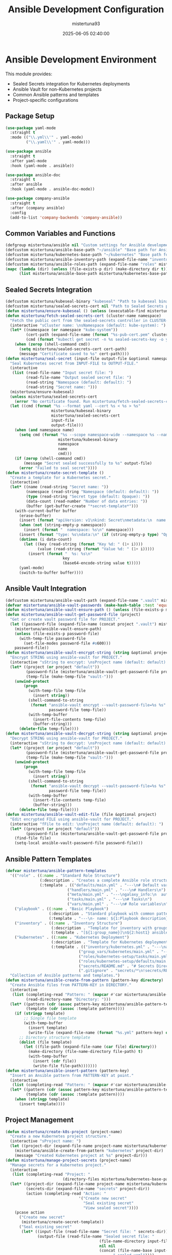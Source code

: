 #+TITLE: Ansible Development Configuration
#+AUTHOR: mistertuna93
#+DATE: 2025-06-05 02:40:00
#+PROPERTY: header-args:emacs-lisp :comments link :results none

* Ansible Development Environment
This module provides:
- Sealed Secrets integration for Kubernetes deployments
- Ansible Vault for non-Kubernetes projects
- Common Ansible patterns and templates
- Project-specific configurations

** Package Setup
#+begin_src emacs-lisp
(use-package yaml-mode
  :straight t
  :mode (("\\.yml\\'" . yaml-mode)
         ("\\.yaml\\'" . yaml-mode)))

(use-package ansible
  :straight t
  :after yaml-mode
  :hook (yaml-mode . ansible))

(use-package ansible-doc
  :straight t
  :after ansible
  :hook (yaml-mode . ansible-doc-mode))

(use-package company-ansible
  :straight t
  :after (company ansible)
  :config
  (add-to-list 'company-backends 'company-ansible))
#+end_src

** Common Variables and Functions
#+begin_src emacs-lisp
(defgroup mistertuna/ansible nil "Custom settings for Ansible development." :group 'tools)
(defcustom mistertuna/ansible-base-path "~/ansible" "Base path for Ansible projects." :type 'string :group 'mistertuna/ansible)
(defcustom mistertuna/kubernetes-base-path "~/kubernetes" "Base path for Kubernetes configurations." :type 'string :group 'mistertuna/ansible)
(defcustom mistertuna/ansible-inventory-path (expand-file-name "inventory" mistertuna/ansible-base-path) "Path to Ansible inventory files." :type 'string :group 'mistertuna/ansible)
(defcustom mistertuna/ansible-roles-path (expand-file-name "roles" mistertuna/ansible-base-path) "Path to Ansible roles." :type 'string :group 'mistertuna/ansible)
(mapc (lambda (dir) (unless (file-exists-p dir) (make-directory dir t)))
      (list mistertuna/ansible-base-path mistertuna/kubernetes-base-path mistertuna/ansible-inventory-path mistertuna/ansible-roles-path))
#+end_src

** Sealed Secrets Integration
#+begin_src emacs-lisp
(defcustom mistertuna/kubeseal-binary "kubeseal" "Path to kubeseal binary." :type 'string :group 'mistertuna/ansible)
(defcustom mistertuna/sealed-secrets-cert nil "Path to Sealed Secrets public certificate." :type '(choice (const nil) string) :group 'mistertuna/ansible)
(defun mistertuna/ensure-kubeseal () (unless (executable-find mistertuna/kubeseal-binary) (error "Kubeseal not found. Please install it first")))
(defun mistertuna/fetch-sealed-secrets-cert (cluster-name namespace)
  "Fetch the public cert from the sealed-secrets controller in CLUSTER-NAME and NAMESPACE."
  (interactive "sCluster name: \nsNamespace (default: kube-system): ")
  (let* ((namespace (or namespace "kube-system"))
         (cert-path (expand-file-name (format "%s-pub-cert.pem" cluster-name) mistertuna/kubernetes-base-path))
         (cmd (format "kubectl get secret -n %s sealed-secrets-key -o yaml | grep tls.crt | cut -d' ' -f4 | base64 -d > %s" namespace cert-path)))
    (when (zerop (shell-command cmd))
      (setq mistertuna/sealed-secrets-cert cert-path)
      (message "Certificate saved to %s" cert-path))))
(defun mistertuna/seal-secret (input-file output-file &optional namespace name)
  "Seal Kubernetes secret from INPUT-FILE to OUTPUT-FILE."
  (interactive
   (list (read-file-name "Input secret file: ")
         (read-file-name "Output sealed secret file: ")
         (read-string "Namespace (default: default): ")
         (read-string "Secret name: ")))
  (mistertuna/ensure-kubeseal)
  (unless mistertuna/sealed-secrets-cert
    (error "No certificate found. Run mistertuna/fetch-sealed-secrets-cert first"))
  (let ((cmd (format "%s --format yaml --cert %s < %s > %s"
                    mistertuna/kubeseal-binary
                    mistertuna/sealed-secrets-cert
                    input-file
                    output-file)))
    (when (and namespace name)
      (setq cmd (format "%s --scope namespace-wide --namespace %s --name %s %s"
                       mistertuna/kubeseal-binary
                       namespace
                       name
                       cmd)))
    (if (zerop (shell-command cmd))
        (message "Secret sealed successfully to %s" output-file)
      (error "Failed to seal secret"))))
(defun mistertuna/create-secret-template ()
  "Create a template for a Kubernetes secret."
  (interactive)
  (let* ((name (read-string "Secret name: "))
         (namespace (read-string "Namespace (default: default): "))
         (type (read-string "Secret type (default: Opaque): "))
         (data-count (read-number "Number of data entries: "))
         (buffer (get-buffer-create "*secret-template*")))
    (with-current-buffer buffer
      (erase-buffer)
      (insert (format "apiVersion: v1\nkind: Secret\nmetadata:\n  name: %s\n" name))
      (when (not (string-empty-p namespace))
        (insert (format "  namespace: %s\n" namespace)))
      (insert (format "type: %s\ndata:\n" (if (string-empty-p type) "Opaque" type)))
      (dotimes (i data-count)
        (let ((key (read-string (format "Key %d: " (1+ i))))
              (value (read-string (format "Value %d: " (1+ i)))))
          (insert (format "  %s: %s\n" 
                         key 
                         (base64-encode-string value t)))))
      (yaml-mode)
      (switch-to-buffer buffer))))
#+end_src

** Ansible Vault Integration
#+begin_src emacs-lisp
(defcustom mistertuna/ansible-vault-path (expand-file-name ".vault" mistertuna/ansible-base-path) "Directory for vault-related files." :type 'string :group 'mistertuna/ansible)
(defvar mistertuna/ansible-vault-passwords (make-hash-table :test 'equal) "Hash table storing vault passwords for different projects.")
(defun mistertuna/ansible-vault-ensure-path () (unless (file-exists-p mistertuna/ansible-vault-path) (make-directory mistertuna/ansible-vault-path t) (set-file-modes mistertuna/ansible-vault-path #o700)))
(defun mistertuna/ansible-vault-get-password-file (project)
  "Get or create vault password file for PROJECT."
  (let ((password-file (expand-file-name (concat project ".vault") mistertuna/ansible-vault-path)))
    (mistertuna/ansible-vault-ensure-path)
    (unless (file-exists-p password-file)
      (with-temp-file password-file
        (set-file-modes password-file #o600)))
    password-file))
(defun mistertuna/ansible-vault-encrypt-string (string &optional project)
  "Encrypt STRING using ansible-vault for PROJECT."
  (interactive "sString to encrypt: \nsProject name (default: default): ")
  (let* ((project (or project "default"))
         (password-file (mistertuna/ansible-vault-get-password-file project))
         (temp-file (make-temp-file "vault-")))
    (unwind-protect
        (progn
          (with-temp-file temp-file
            (insert string))
          (shell-command-to-string
           (format "ansible-vault encrypt --vault-password-file=%s %s"
                   password-file temp-file))
          (with-temp-buffer
            (insert-file-contents temp-file)
            (buffer-string)))
      (delete-file temp-file))))
(defun mistertuna/ansible-vault-decrypt-string (string &optional project)
  "Decrypt STRING using ansible-vault for PROJECT."
  (interactive "sString to decrypt: \nsProject name (default: default): ")
  (let* ((project (or project "default"))
         (password-file (mistertuna/ansible-vault-get-password-file project))
         (temp-file (make-temp-file "vault-")))
    (unwind-protect
        (progn
          (with-temp-file temp-file
            (insert string))
          (shell-command-to-string
           (format "ansible-vault decrypt --vault-password-file=%s %s"
                   password-file temp-file))
          (with-temp-buffer
            (insert-file-contents temp-file)
            (buffer-string)))
      (delete-file temp-file))))
(defun mistertuna/ansible-vault-edit-file (file &optional project)
  "Edit encrypted FILE using ansible-vault for PROJECT."
  (interactive "fFile to edit: \nsProject name (default: default): ")
  (let* ((project (or project "default"))
         (password-file (mistertuna/ansible-vault-get-password-file project)))
    (find-file file)
    (setq-local ansible-vault-password-file password-file)))
#+end_src

** Ansible Pattern Templates
#+begin_src emacs-lisp
(defvar mistertuna/ansible-pattern-templates
  '(("role" . ((:name . "Standard Role Structure")
               (:description . "Creates a complete Ansible role structure")
               (:template . (("defaults/main.yml" . "---\n# Default variables\n")
                           ("handlers/main.yml" . "---\n# Handlers\n")
                           ("meta/main.yml" . "---\ngalaxy_info:\n  author: your_name\n")
                           ("tasks/main.yml" . "---\n# Tasks\n")
                           ("vars/main.yml" . "---\n# Role variables\n")))))
    ("playbook" . ((:name . "Basic Playbook")
                   (:description . "Standard playbook with common patterns")
                   (:template . "---\n- name: ${1:Playbook description}\n  hosts: ${2:target}\n  become: ${3:yes}\n  vars:\n    ${4:var_name}: ${5:value}\n  tasks:\n    - name: ${6:Task description}\n      ${7:module}: ${8:options}\n")))
    ("inventory" . ((:name . "Inventory Structure")
                    (:description . "Template for inventory with groups")
                    (:template . "[${1:group_name}]\n${2:host1} ansible_host=${3:ip}\n\n[${1:group_name}:vars]\nansible_user=${4:user}\n")))
    ("kubernetes" . ((:name . "Kubernetes Deployment")
                    (:description . "Template for Kubernetes deployment with Sealed Secrets")
                    (:template . (("inventory/kubernetes.yml" . "---\nall:\n  children:\n    kubernetes:\n      hosts:\n        ${1:cluster_name}:\n          ansible_host: ${2:api_endpoint}\n          ansible_connection: local\n")
                                ("group_vars/kubernetes/main.yml" . "---\nkubernetes_version: ${1:1.27}\nkubeconfig_path: ${2:~/.kube/config}\n")
                                ("roles/kubernetes-setup/tasks/main.yml" . "---\n- name: Ensure kubeconfig exists\n  stat:\n    path: \"{{ kubeconfig_path }}\"\n  register: kubeconfig\n\n- name: Fail if no kubeconfig\n  fail:\n    msg: \"No kubeconfig found at {{ kubeconfig_path }}\"\n  when: not kubeconfig.stat.exists\n")
                                ("roles/kubernetes-setup/defaults/main.yml" . "---\nkubeconfig_path: ~/.kube/config\n")
                                ("secrets/README.md" . "# Secrets Directory\n\nStore your raw secret files here. They will be sealed using kubeseal.\nDO NOT commit raw secrets to git.\n")
                                (".gitignore" . "secrets/*\n!secrets/README.md\n"))))))
  "Collection of Ansible patterns and templates.")
(defun mistertuna/ansible-create-from-pattern (pattern-key directory)
  "Create Ansible files from PATTERN-KEY in DIRECTORY."
  (interactive
   (list (completing-read "Pattern: " (mapcar #'car mistertuna/ansible-pattern-templates))
         (read-directory-name "Directory: ")))
  (let* ((pattern (cdr (assoc pattern-key mistertuna/ansible-pattern-templates)))
         (template (cdr (assoc :template pattern))))
    (if (stringp template)
        ;; Single file template
        (with-temp-buffer
          (insert template)
          (write-file (expand-file-name (format "%s.yml" pattern-key) directory)))
      ;; Directory structure template
      (dolist (file template)
        (let ((file-path (expand-file-name (car file) directory)))
          (make-directory (file-name-directory file-path) t)
          (with-temp-buffer
            (insert (cdr file))
            (write-file file-path)))))))
(defun mistertuna/ansible-insert-pattern (pattern-key)
  "Insert an Ansible pattern from PATTERN-KEY at point."
  (interactive
   (list (completing-read "Pattern: " (mapcar #'car mistertuna/ansible-pattern-templates))))
  (let* ((pattern (cdr (assoc pattern-key mistertuna/ansible-pattern-templates)))
         (template (cdr (assoc :template pattern))))
    (when (stringp template)
      (insert template))))
#+end_src

** Project Management
#+begin_src emacs-lisp
(defun mistertuna/create-k8s-project (project-name)
  "Create a new Kubernetes project structure."
  (interactive "sProject name: ")
  (let ((project-dir (expand-file-name project-name mistertuna/kubernetes-base-path)))
    (mistertuna/ansible-create-from-pattern "kubernetes" project-dir)
    (message "Created Kubernetes project at %s" project-dir)))
(defun mistertuna/manage-project-secrets (project-name)
  "Manage secrets for a Kubernetes project."
  (interactive 
   (list (completing-read "Project: " 
                         (directory-files mistertuna/kubernetes-base-path nil "^[^.]"))))
  (let* ((project-dir (expand-file-name project-name mistertuna/kubernetes-base-path))
         (secrets-dir (expand-file-name "secrets" project-dir))
         (action (completing-read "Action: " 
                                '("Create new secret" 
                                  "Seal existing secret" 
                                  "View sealed secret"))))
    (pcase action
      ("Create new secret"
       (mistertuna/create-secret-template))
      ("Seal existing secret"
       (let* ((input-file (read-file-name "Secret file: " secrets-dir))
              (output-file (read-file-name "Sealed secret file: " 
                                         (file-name-directory input-file)
                                         nil nil
                                         (concat (file-name-base input-file) 
                                               ".sealed.yaml"))))
         (mistertuna/seal-secret input-file output-file)))
      ("View sealed secret"
       (find-file (read-file-name "Sealed secret file: " secrets-dir))))))
#+end_src

** Project-Specific Configurations
#+begin_src emacs-lisp
(defcustom mistertuna/oracle-cloud-config nil "Path to Oracle Cloud configuration file." :type '(choice (const nil) string) :group 'mistertuna/ansible)
(defun mistertuna/setup-oracle-cloud-project ()
  "Setup a new Oracle Cloud infrastructure project."
  (interactive)
  (let* ((project-name (read-string "Project name: "))
         (project-dir (expand-file-name project-name mistertuna/kubernetes-base-path))
         (config-file (expand-file-name "oracle-cloud.yml" project-dir)))
    ;; Create project structure
    (mistertuna/create-k8s-project project-name)
    ;; Create Oracle Cloud specific configuration
    (with-temp-file config-file
      (insert "---\n")
      (insert "oracle_cloud:\n")
      (insert (format "  project_name: %s\n" project-name))
      (insert "  region: ${1:region}\n")
      (insert "  compartment_id: ${2:compartment_id}\n")
      (insert "  kubernetes_version: ${3:v1.27.2}\n")
      (insert "  node_pools:\n")
      (insert "    - name: ${4:pool1}\n")
      (insert "      shape: ${5:VM.Standard.E4.Flex}\n")
      (insert "      node_count: ${6:3}\n"))
    ;; Fetch Sealed Secrets certificate
    (when (y-or-n-p "Fetch Sealed Secrets certificate from cluster? ")
      (call-interactively #'mistertuna/fetch-sealed-secrets-cert))
    (message "Oracle Cloud project created at %s" project-dir)))
#+end_src

** Required Dependencies
#+begin_src text
- ansible-core >= 2.12
- kubectl (for Kubernetes integration)
- kubeseal (for Sealed Secrets)
- base64 (for secret encoding)
#+end_src

** Key Bindings
#+begin_src emacs-lisp
(use-package general
  :straight t
  :config
  (general-create-definer mistertuna/ansible-leader
    :prefix "C-c a"
    :states '(normal visual emacs))

  (mistertuna/ansible-leader
    ;; Vault operations
    "v" '(:ignore t :which-key "vault")
    "ve" 'mistertuna/ansible-vault-encrypt-file
    "vd" 'mistertuna/ansible-vault-decrypt-file
    "vv" 'mistertuna/ansible-vault-view-file
    
    ;; Sealed Secrets operations
    "s" '(:ignore t :which-key "sealed-secrets")
    "sc" 'mistertuna/create-secret-template
    "ss" 'mistertuna/seal-secret
    "sf" 'mistertuna/fetch-sealed-secrets-cert
    
    ;; Project operations
    "p" '(:ignore t :which-key "project")
    "pk" 'mistertuna/create-k8s-project
    "ps" 'mistertuna/manage-project-secrets
    "po" 'mistertuna/setup-oracle-cloud-project
    
    ;; Pattern operations
    "t" '(:ignore t :which-key "templates")
    "tp" 'mistertuna/ansible-create-from-pattern
    "ti" 'mistertuna/ansible-insert-pattern))
#+end_src

* Universal Kubernetes Addons

This section provides reusable Ansible roles for cluster-wide Kubernetes tools (add-ons) commonly needed in any deployment.  
Roles here are intended to be generic, can be included from any site playbook, and should be maintained centrally for consistency.

** Overview

Universal Kubernetes Addons are essential tools for any modern
